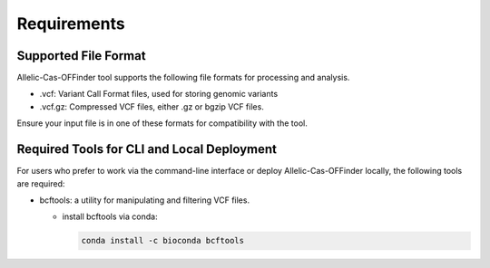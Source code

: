 ============
Requirements
============

Supported File Format
---------------------

Allelic-Cas-OFFinder tool supports the following file formats for processing and analysis.

- .vcf: Variant Call Format files, used for storing genomic variants
- .vcf.gz: Compressed VCF files, either .gz or bgzip VCF files.

Ensure your input file is in one of these formats for compatibility with the tool.


Required Tools for CLI and Local Deployment
-------------------------------------------
  
For users who prefer to work via the command-line interface or deploy Allelic-Cas-OFFinder locally, the following tools are required:

- bcftools: a utility for manipulating and filtering VCF files.

  - install bcftools via conda:
   


    .. code-block:: bash
    
       conda install -c bioconda bcftools
